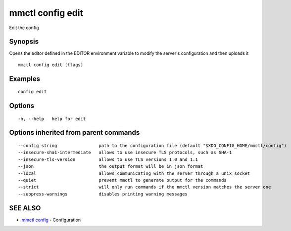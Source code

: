 .. _mmctl_config_edit:

mmctl config edit
-----------------

Edit the config

Synopsis
~~~~~~~~


Opens the editor defined in the EDITOR environment variable to modify the server's configuration and then uploads it

::

  mmctl config edit [flags]

Examples
~~~~~~~~

::

  config edit

Options
~~~~~~~

::

  -h, --help   help for edit

Options inherited from parent commands
~~~~~~~~~~~~~~~~~~~~~~~~~~~~~~~~~~~~~~

::

      --config string                path to the configuration file (default "$XDG_CONFIG_HOME/mmctl/config")
      --insecure-sha1-intermediate   allows to use insecure TLS protocols, such as SHA-1
      --insecure-tls-version         allows to use TLS versions 1.0 and 1.1
      --json                         the output format will be in json format
      --local                        allows communicating with the server through a unix socket
      --quiet                        prevent mmctl to generate output for the commands
      --strict                       will only run commands if the mmctl version matches the server one
      --suppress-warnings            disables printing warning messages

SEE ALSO
~~~~~~~~

* `mmctl config <mmctl_config.rst>`_ 	 - Configuration

